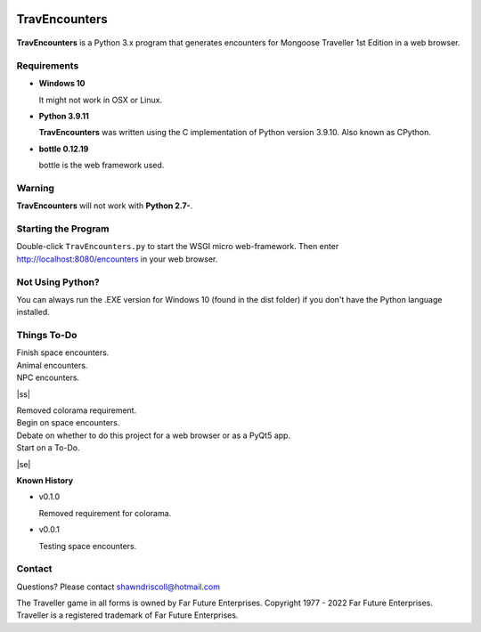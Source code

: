 .. image:: images/python_v3_9_11_tag.png
    :target: https://www.python.org/downloads/release/python-3911/
    
**TravEncounters**
==================

.. figure:: images/travencounters.png


**TravEncounters** is a Python 3.x program that generates encounters for Mongoose Traveller 1st Edition in a web browser.


Requirements
------------

* **Windows 10**

  It might not work in OSX or Linux.

* **Python 3.9.11**

  **TravEncounters** was written using the C implementation of Python
  version 3.9.10. Also known as CPython.

* **bottle 0.12.19**

  bottle is the web framework used.


Warning
-------

**TravEncounters** will not work with **Python 2.7-**.


Starting the Program
--------------------

Double-click ``TravEncounters.py`` to start the WSGI micro web-framework. Then enter http://localhost:8080/encounters in your web browser.

.. figure:: images/server_startup.png


Not Using Python?
-----------------

You can always run the .EXE version for Windows 10 (found in the dist folder) if you don't have the Python language installed.

.. |ss| raw:: html

    <strike>

.. |se| raw:: html

    </strike>

Things To-Do
------------

| Finish space encounters.
| Animal encounters.
| NPC encounters.
|ss|

| Removed colorama requirement.
| Begin on space encounters.
| Debate on whether to do this project for a web browser or as a PyQt5 app.
| Start on a To-Do.

|se|

**Known History**

* v0.1.0

  Removed requirement for colorama.

* v0.0.1

  Testing space encounters.

Contact
-------

Questions? Please contact shawndriscoll@hotmail.com

The Traveller game in all forms is owned by Far Future Enterprises.
Copyright 1977 - 2022 Far Future Enterprises.
Traveller is a registered trademark of Far Future Enterprises.

